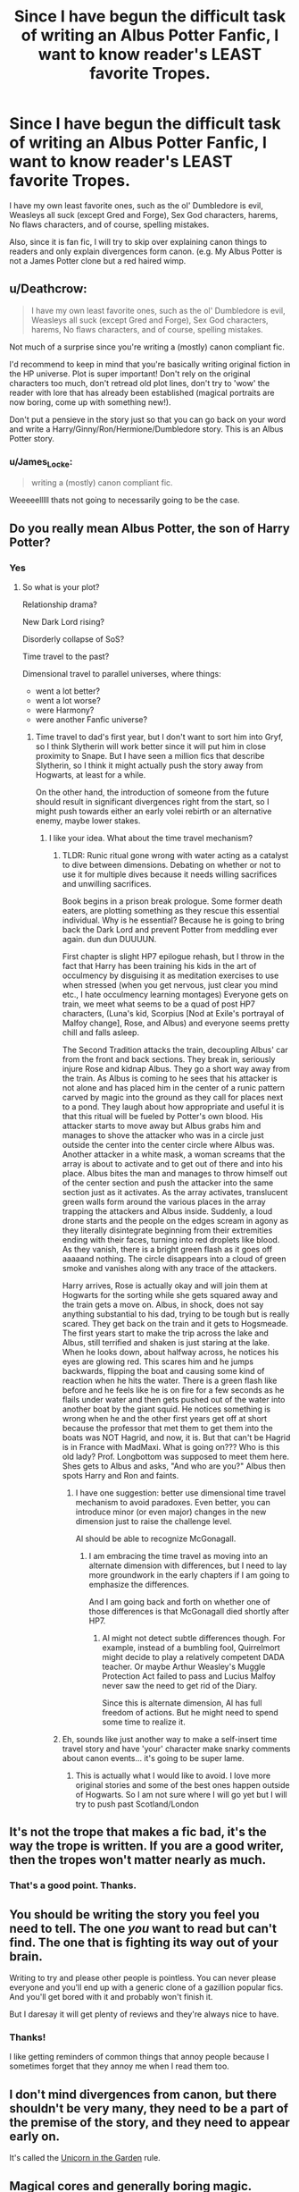 #+TITLE: Since I have begun the difficult task of writing an Albus Potter Fanfic, I want to know reader's LEAST favorite Tropes.

* Since I have begun the difficult task of writing an Albus Potter Fanfic, I want to know reader's LEAST favorite Tropes.
:PROPERTIES:
:Author: James_Locke
:Score: 2
:DateUnix: 1501433588.0
:DateShort: 2017-Jul-30
:END:
I have my own least favorite ones, such as the ol' Dumbledore is evil, Weasleys all suck (except Gred and Forge), Sex God characters, harems, No flaws characters, and of course, spelling mistakes.

Also, since it is fan fic, I will try to skip over explaining canon things to readers and only explain divergences form canon. (e.g. My Albus Potter is not a James Potter clone but a red haired wimp.


** u/Deathcrow:
#+begin_quote
  I have my own least favorite ones, such as the ol' Dumbledore is evil, Weasleys all suck (except Gred and Forge), Sex God characters, harems, No flaws characters, and of course, spelling mistakes.
#+end_quote

Not much of a surprise since you're writing a (mostly) canon compliant fic.

I'd recommend to keep in mind that you're basically writing original fiction in the HP universe. Plot is super important! Don't rely on the original characters too much, don't retread old plot lines, don't try to 'wow' the reader with lore that has already been established (magical portraits are now boring, come up with something new!).

Don't put a pensieve in the story just so that you can go back on your word and write a Harry/Ginny/Ron/Hermione/Dumbledore story. This is an Albus Potter story.
:PROPERTIES:
:Author: Deathcrow
:Score: 7
:DateUnix: 1501434098.0
:DateShort: 2017-Jul-30
:END:

*** u/James_Locke:
#+begin_quote
  writing a (mostly) canon compliant fic.
#+end_quote

Weeeeelllll thats not going to necessarily going to be the case.
:PROPERTIES:
:Author: James_Locke
:Score: 1
:DateUnix: 1501435312.0
:DateShort: 2017-Jul-30
:END:


** Do you really mean Albus Potter, the son of Harry Potter?
:PROPERTIES:
:Author: InquisitorCOC
:Score: 7
:DateUnix: 1501433920.0
:DateShort: 2017-Jul-30
:END:

*** Yes
:PROPERTIES:
:Author: James_Locke
:Score: 1
:DateUnix: 1501435330.0
:DateShort: 2017-Jul-30
:END:

**** So what is your plot?

Relationship drama?

New Dark Lord rising?

Disorderly collapse of SoS?

Time travel to the past?

Dimensional travel to parallel universes, where things:

- went a lot better?
- went a lot worse?
- were Harmony?
- were another Fanfic universe?
:PROPERTIES:
:Author: InquisitorCOC
:Score: 6
:DateUnix: 1501435498.0
:DateShort: 2017-Jul-30
:END:

***** Time travel to dad's first year, but I don't want to sort him into Gryf, so I think Slytherin will work better since it will put him in close proximity to Snape. But I have seen a million fics that describe Slytherin, so I think it might actually push the story away from Hogwarts, at least for a while.

On the other hand, the introduction of someone from the future should result in significant divergences right from the start, so I might push towards either an early volei rebirth or an alternative enemy, maybe lower stakes.
:PROPERTIES:
:Author: James_Locke
:Score: 2
:DateUnix: 1501469124.0
:DateShort: 2017-Jul-31
:END:

****** I like your idea. What about the time travel mechanism?
:PROPERTIES:
:Author: InquisitorCOC
:Score: 1
:DateUnix: 1501469484.0
:DateShort: 2017-Jul-31
:END:

******* TLDR: Runic ritual gone wrong with water acting as a catalyst to dive between dimensions. Debating on whether or not to use it for multiple dives because it needs willing sacrifices and unwilling sacrifices.

Book begins in a prison break prologue. Some former death eaters, are plotting something as they rescue this essential individual. Why is he essential? Because he is going to bring back the Dark Lord and prevent Potter from meddling ever again. dun dun DUUUUN.

First chapter is slight HP7 epilogue rehash, but I throw in the fact that Harry has been training his kids in the art of occulmency by disguising it as meditation exercises to use when stressed (when you get nervous, just clear you mind etc., I hate occulmency learning montages) Everyone gets on train, we meet what seems to be a quad of post HP7 characters, (Luna's kid, Scorpius [Nod at Exile's portrayal of Malfoy change], Rose, and Albus) and everyone seems pretty chill and falls asleep.

The Second Tradition attacks the train, decoupling Albus' car from the front and back sections. They break in, seriously injure Rose and kidnap Albus. They go a short way away from the train. As Albus is coming to he sees that his attacker is not alone and has placed him in the center of a runic pattern carved by magic into the ground as they call for places next to a pond. They laugh about how appropriate and useful it is that this ritual will be fueled by Potter's own blood. His attacker starts to move away but Albus grabs him and manages to shove the attacker who was in a circle just outside the center into the center circle where Albus was. Another attacker in a white mask, a woman screams that the array is about to activate and to get out of there and into his place. Albus bites the man and manages to throw himself out of the center section and push the attacker into the same section just as it activates. As the array activates, translucent green walls form around the various places in the array trapping the attackers and Albus inside. Suddenly, a loud drone starts and the people on the edges scream in agony as they literally disintegrate beginning from their extremities ending with their faces, turning into red droplets like blood. As they vanish, there is a bright green flash as it goes off aaaaand nothing. The circle disappears into a cloud of green smoke and vanishes along with any trace of the attackers.

Harry arrives, Rose is actually okay and will join them at Hogwarts for the sorting while she gets squared away and the train gets a move on. Albus, in shock, does not say anything substantial to his dad, trying to be tough but is really scared. They get back on the train and it gets to Hogsmeade. The first years start to make the trip across the lake and Albus, still terrified and shaken is just staring at the lake. When he looks down, about halfway across, he notices his eyes are glowing red. This scares him and he jumps backwards, flipping the boat and causing some kind of reaction when he hits the water. There is a green flash like before and he feels like he is on fire for a few seconds as he flails under water and then gets pushed out of the water into another boat by the giant squid. He notices something is wrong when he and the other first years get off at short because the professor that met them to get them into the boats was NOT Hagrid, and now, it is. But that can't be Hagrid is in France with MadMaxi. What is going on??? Who is this old lady? Prof. Longbottom was supposed to meet them here. Shes gets to Albus and asks, "And who are you?" Albus then spots Harry and Ron and faints.
:PROPERTIES:
:Author: James_Locke
:Score: 2
:DateUnix: 1501479496.0
:DateShort: 2017-Jul-31
:END:

******** I have one suggestion: better use dimensional time travel mechanism to avoid paradoxes. Even better, you can introduce minor (or even major) changes in the new dimension just to raise the challenge level.

Al should be able to recognize McGonagall.
:PROPERTIES:
:Author: InquisitorCOC
:Score: 3
:DateUnix: 1501509463.0
:DateShort: 2017-Jul-31
:END:

********* I am embracing the time travel as moving into an alternate dimension with differences, but I need to lay more groundwork in the early chapters if I am going to emphasize the differences.

And I am going back and forth on whether one of those differences is that McGonagall died shortly after HP7.
:PROPERTIES:
:Author: James_Locke
:Score: 1
:DateUnix: 1501509661.0
:DateShort: 2017-Jul-31
:END:

********** Al might not detect subtle differences though. For example, instead of a bumbling fool, Quirrelmort might decide to play a relatively competent DADA teacher. Or maybe Arthur Weasley's Muggle Protection Act failed to pass and Lucius Malfoy never saw the need to get rid of the Diary.

Since this is alternate dimension, Al has full freedom of actions. But he might need to spend some time to realize it.
:PROPERTIES:
:Author: InquisitorCOC
:Score: 2
:DateUnix: 1501515130.0
:DateShort: 2017-Jul-31
:END:


******* Eh, sounds like just another way to make a self-insert time travel story and have 'your' character make snarky comments about canon events... it's going to be super lame.
:PROPERTIES:
:Author: Deathcrow
:Score: 1
:DateUnix: 1501504853.0
:DateShort: 2017-Jul-31
:END:

******** This is actually what I would like to avoid. I love more original stories and some of the best ones happen outside of Hogwarts. So I am not sure where I will go yet but I will try to push past Scotland/London
:PROPERTIES:
:Author: James_Locke
:Score: 2
:DateUnix: 1501508604.0
:DateShort: 2017-Jul-31
:END:


** It's not the trope that makes a fic bad, it's the way the trope is written. If you are a good writer, then the tropes won't matter nearly as much.
:PROPERTIES:
:Author: bindingofshear
:Score: 5
:DateUnix: 1501439400.0
:DateShort: 2017-Jul-30
:END:

*** That's a good point. Thanks.
:PROPERTIES:
:Author: James_Locke
:Score: 1
:DateUnix: 1501447867.0
:DateShort: 2017-Jul-31
:END:


** You should be writing the story you feel you need to tell. The one /you/ want to read but can't find. The one that is fighting its way out of your brain.

Writing to try and please other people is pointless. You can never please everyone and you'll end up with a generic clone of a gazillion popular fics. And you'll get bored with it and probably won't finish it.

But I daresay it will get plenty of reviews and they're always nice to have.
:PROPERTIES:
:Author: booksandpots
:Score: 4
:DateUnix: 1501434687.0
:DateShort: 2017-Jul-30
:END:

*** Thanks!

I like getting reminders of common things that annoy people because I sometimes forget that they annoy me when I read them too.
:PROPERTIES:
:Author: James_Locke
:Score: 1
:DateUnix: 1501435276.0
:DateShort: 2017-Jul-30
:END:


** I don't mind divergences from canon, but there shouldn't be very many, they need to be a part of the premise of the story, and they need to appear early on.

It's called the [[https://allthetropes.org/wiki/The_%22Unicorn_In_The_Garden%22_Rule][Unicorn in the Garden]] rule.
:PROPERTIES:
:Author: Governor_Humphries
:Score: 1
:DateUnix: 1501607381.0
:DateShort: 2017-Aug-01
:END:


** Magical cores and generally boring magic.
:PROPERTIES:
:Author: Satanniel
:Score: 1
:DateUnix: 1501457573.0
:DateShort: 2017-Jul-31
:END:


** Time travel
:PROPERTIES:
:Author: ferruleeffect
:Score: 0
:DateUnix: 1501491496.0
:DateShort: 2017-Jul-31
:END:
